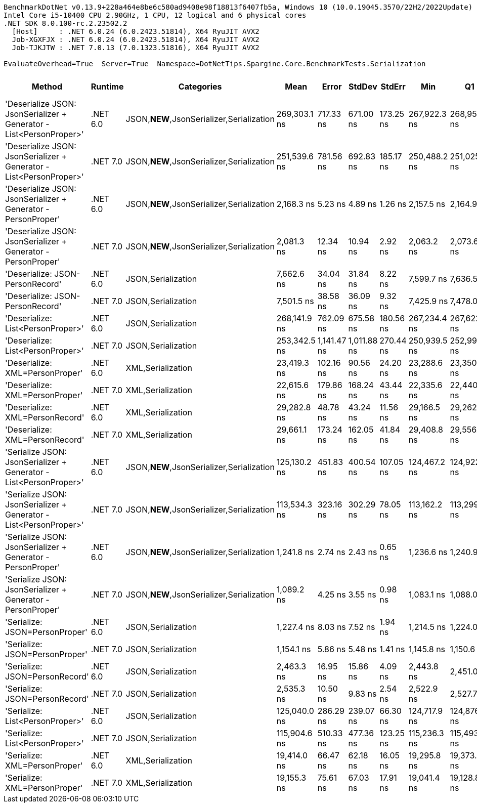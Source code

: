 ....
BenchmarkDotNet v0.13.9+228a464e8be6c580ad9408e98f18813f6407fb5a, Windows 10 (10.0.19045.3570/22H2/2022Update)
Intel Core i5-10400 CPU 2.90GHz, 1 CPU, 12 logical and 6 physical cores
.NET SDK 8.0.100-rc.2.23502.2
  [Host]     : .NET 6.0.24 (6.0.2423.51814), X64 RyuJIT AVX2
  Job-XGXFJX : .NET 6.0.24 (6.0.2423.51814), X64 RyuJIT AVX2
  Job-TJKJTW : .NET 7.0.13 (7.0.1323.51816), X64 RyuJIT AVX2

EvaluateOverhead=True  Server=True  Namespace=DotNetTips.Spargine.Core.BenchmarkTests.Serialization  
....
[options="header"]
|===
|Method                                                               |Runtime   |Categories                                 |Mean          |Error        |StdDev       |StdErr     |Min           |Q1            |Median        |Q3            |Max           |Op/s       |CI99.9% Margin  |Iterations  |Kurtosis  |MValue  |Skewness  |Rank  |LogicalGroup  |Baseline  |Code Size  |Allocated  
|'Deserialize JSON: JsonSerializer + Generator - List<PersonProper>'  |.NET 6.0  |JSON,**NEW**,JsonSerializer,Serialization  |  269,303.1 ns|    717.33 ns|    671.00 ns|  173.25 ns|  267,922.3 ns|  268,959.4 ns|  269,307.2 ns|  269,657.7 ns|  270,331.7 ns|    3,713.3|      717.335 ns|       15.00|     2.224|   2.000|   -0.2704|    19|*             |No        |      513 B|    78465 B
|'Deserialize JSON: JsonSerializer + Generator - List<PersonProper>'  |.NET 7.0  |JSON,**NEW**,JsonSerializer,Serialization  |  251,539.6 ns|    781.56 ns|    692.83 ns|  185.17 ns|  250,488.2 ns|  251,025.1 ns|  251,579.3 ns|  252,039.3 ns|  252,644.5 ns|    3,975.5|      781.557 ns|       14.00|     1.612|   2.000|   -0.0581|    18|*             |No        |      608 B|    78648 B
|'Deserialize JSON: JsonSerializer + Generator - PersonProper'        |.NET 6.0  |JSON,**NEW**,JsonSerializer,Serialization  |    2,168.3 ns|      5.23 ns|      4.89 ns|    1.26 ns|    2,157.5 ns|    2,164.9 ns|    2,169.0 ns|    2,171.7 ns|    2,175.5 ns|  461,185.3|        5.232 ns|       15.00|     2.331|   2.000|   -0.6160|     5|*             |No        |      517 B|      736 B
|'Deserialize JSON: JsonSerializer + Generator - PersonProper'        |.NET 7.0  |JSON,**NEW**,JsonSerializer,Serialization  |    2,081.3 ns|     12.34 ns|     10.94 ns|    2.92 ns|    2,063.2 ns|    2,073.6 ns|    2,080.3 ns|    2,086.6 ns|    2,102.7 ns|  480,473.6|       12.342 ns|       14.00|     2.091|   2.000|    0.3537|     4|*             |No        |      529 B|      792 B
|'Deserialize: JSON-PersonRecord'                                     |.NET 6.0  |JSON,Serialization                         |    7,662.6 ns|     34.04 ns|     31.84 ns|    8.22 ns|    7,599.7 ns|    7,636.5 ns|    7,666.8 ns|    7,683.5 ns|    7,712.3 ns|  130,503.4|       34.040 ns|       15.00|     1.954|   2.000|   -0.2916|     9|*             |No        |      372 B|     2561 B
|'Deserialize: JSON-PersonRecord'                                     |.NET 7.0  |JSON,Serialization                         |    7,501.5 ns|     38.58 ns|     36.09 ns|    9.32 ns|    7,425.9 ns|    7,478.0 ns|    7,508.2 ns|    7,530.6 ns|    7,553.9 ns|  133,306.8|       38.585 ns|       15.00|     2.106|   2.000|   -0.4404|     8|*             |No        |      376 B|     2586 B
|'Deserialize: List<PersonProper>'                                    |.NET 6.0  |JSON,Serialization                         |  268,141.9 ns|    762.09 ns|    675.58 ns|  180.56 ns|  267,234.4 ns|  267,622.2 ns|  267,997.4 ns|  268,491.7 ns|  269,473.5 ns|    3,729.4|      762.094 ns|       14.00|     1.907|   2.000|    0.4549|    19|*             |No        |      372 B|    79592 B
|'Deserialize: List<PersonProper>'                                    |.NET 7.0  |JSON,Serialization                         |  253,342.5 ns|  1,141.47 ns|  1,011.88 ns|  270.44 ns|  250,939.5 ns|  252,993.8 ns|  253,569.7 ns|  253,845.9 ns|  254,790.6 ns|    3,947.2|    1,141.472 ns|       14.00|     3.170|   2.000|   -0.9181|    18|*             |No        |      376 B|    79182 B
|'Deserialize: XML=PersonProper'                                      |.NET 6.0  |XML,Serialization                          |   23,419.3 ns|    102.16 ns|     90.56 ns|   24.20 ns|   23,288.6 ns|   23,350.8 ns|   23,436.2 ns|   23,461.0 ns|   23,568.0 ns|   42,699.9|      102.161 ns|       14.00|     1.807|   2.000|    0.0561|    13|*             |No        |      547 B|    18914 B
|'Deserialize: XML=PersonProper'                                      |.NET 7.0  |XML,Serialization                          |   22,615.6 ns|    179.86 ns|    168.24 ns|   43.44 ns|   22,335.6 ns|   22,440.8 ns|   22,675.0 ns|   22,750.1 ns|   22,875.8 ns|   44,217.2|      179.855 ns|       15.00|     1.538|   2.000|   -0.2513|    12|*             |No        |      548 B|    19049 B
|'Deserialize: XML=PersonRecord'                                      |.NET 6.0  |XML,Serialization                          |   29,282.8 ns|     48.78 ns|     43.24 ns|   11.56 ns|   29,166.5 ns|   29,262.4 ns|   29,300.2 ns|   29,308.5 ns|   29,329.2 ns|   34,149.7|       48.782 ns|       14.00|     4.078|   2.000|   -1.3299|    14|*             |No        |      547 B|    22754 B
|'Deserialize: XML=PersonRecord'                                      |.NET 7.0  |XML,Serialization                          |   29,661.1 ns|    173.24 ns|    162.05 ns|   41.84 ns|   29,408.8 ns|   29,556.3 ns|   29,622.3 ns|   29,785.8 ns|   29,927.9 ns|   33,714.2|      173.236 ns|       15.00|     1.727|   2.000|    0.3336|    14|*             |No        |      548 B|    22897 B
|'Serialize JSON: JsonSerializer + Generator - List<PersonProper>'    |.NET 6.0  |JSON,**NEW**,JsonSerializer,Serialization  |  125,130.2 ns|    451.83 ns|    400.54 ns|  107.05 ns|  124,467.2 ns|  124,922.1 ns|  125,037.1 ns|  125,390.2 ns|  125,892.3 ns|    7,991.7|      451.835 ns|       14.00|     2.071|   2.000|    0.2483|    17|*             |No        |      414 B|    77832 B
|'Serialize JSON: JsonSerializer + Generator - List<PersonProper>'    |.NET 7.0  |JSON,**NEW**,JsonSerializer,Serialization  |  113,534.3 ns|    323.16 ns|    302.29 ns|   78.05 ns|  113,162.2 ns|  113,299.5 ns|  113,499.0 ns|  113,713.7 ns|  114,203.9 ns|    8,807.9|      323.164 ns|       15.00|     2.302|   2.000|    0.6419|    15|*             |No        |      425 B|    77608 B
|'Serialize JSON: JsonSerializer + Generator - PersonProper'          |.NET 6.0  |JSON,**NEW**,JsonSerializer,Serialization  |    1,241.8 ns|      2.74 ns|      2.43 ns|    0.65 ns|    1,236.6 ns|    1,240.9 ns|    1,242.0 ns|    1,242.7 ns|    1,245.9 ns|  805,313.9|        2.743 ns|       14.00|     2.758|   2.000|   -0.5049|     3|*             |No        |      411 B|      744 B
|'Serialize JSON: JsonSerializer + Generator - PersonProper'          |.NET 7.0  |JSON,**NEW**,JsonSerializer,Serialization  |    1,089.2 ns|      4.25 ns|      3.55 ns|    0.98 ns|    1,083.1 ns|    1,088.0 ns|    1,088.8 ns|    1,091.4 ns|    1,096.6 ns|  918,063.0|        4.247 ns|       13.00|     2.656|   2.000|    0.0818|     1|*             |No        |      422 B|      800 B
|'Serialize: JSON=PersonProper'                                       |.NET 6.0  |JSON,Serialization                         |    1,227.4 ns|      8.03 ns|      7.52 ns|    1.94 ns|    1,214.5 ns|    1,224.0 ns|    1,226.4 ns|    1,232.5 ns|    1,240.5 ns|  814,733.7|        8.034 ns|       15.00|     2.130|   2.000|   -0.1007|     3|*             |No        |      217 B|      784 B
|'Serialize: JSON=PersonProper'                                       |.NET 7.0  |JSON,Serialization                         |    1,154.1 ns|      5.86 ns|      5.48 ns|    1.41 ns|    1,145.8 ns|    1,150.6 ns|    1,153.0 ns|    1,157.9 ns|    1,166.5 ns|  866,509.8|        5.855 ns|       15.00|     2.507|   2.000|    0.5449|     2|*             |No        |      223 B|      840 B
|'Serialize: JSON=PersonRecord'                                       |.NET 6.0  |JSON,Serialization                         |    2,463.3 ns|     16.95 ns|     15.86 ns|    4.09 ns|    2,443.8 ns|    2,451.0 ns|    2,461.1 ns|    2,472.5 ns|    2,496.1 ns|  405,962.8|       16.955 ns|       15.00|     2.181|   2.000|    0.5748|     6|*             |No        |      217 B|     1856 B
|'Serialize: JSON=PersonRecord'                                       |.NET 7.0  |JSON,Serialization                         |    2,535.3 ns|     10.50 ns|      9.83 ns|    2.54 ns|    2,522.9 ns|    2,527.7 ns|    2,534.0 ns|    2,540.2 ns|    2,556.2 ns|  394,428.7|       10.505 ns|       15.00|     2.172|   2.000|    0.6884|     7|*             |No        |      223 B|     1984 B
|'Serialize: List<PersonProper>'                                      |.NET 6.0  |JSON,Serialization                         |  125,040.0 ns|    286.29 ns|    239.07 ns|   66.30 ns|  124,717.9 ns|  124,876.2 ns|  125,035.2 ns|  125,163.7 ns|  125,608.0 ns|    7,997.4|      286.291 ns|       13.00|     3.033|   2.000|    0.6935|    17|*             |No        |      220 B|    78256 B
|'Serialize: List<PersonProper>'                                      |.NET 7.0  |JSON,Serialization                         |  115,904.6 ns|    510.33 ns|    477.36 ns|  123.25 ns|  115,236.3 ns|  115,493.6 ns|  115,785.4 ns|  116,298.2 ns|  116,608.5 ns|    8,627.8|      510.326 ns|       15.00|     1.245|   2.000|    0.1475|    16|*             |No        |      226 B|    78792 B
|'Serialize: XML=PersonProper'                                        |.NET 6.0  |XML,Serialization                          |   19,414.0 ns|     66.47 ns|     62.18 ns|   16.05 ns|   19,295.8 ns|   19,373.6 ns|   19,402.1 ns|   19,457.8 ns|   19,517.1 ns|   51,509.3|       66.474 ns|       15.00|     2.030|   2.000|    0.0744|    11|*             |No        |      529 B|    21178 B
|'Serialize: XML=PersonProper'                                        |.NET 7.0  |XML,Serialization                          |   19,155.3 ns|     75.61 ns|     67.03 ns|   17.91 ns|   19,041.4 ns|   19,128.8 ns|   19,157.6 ns|   19,186.0 ns|   19,272.5 ns|   52,204.9|       75.611 ns|       14.00|     2.005|   2.000|    0.0218|    10|*             |No        |      528 B|    20985 B
|===

